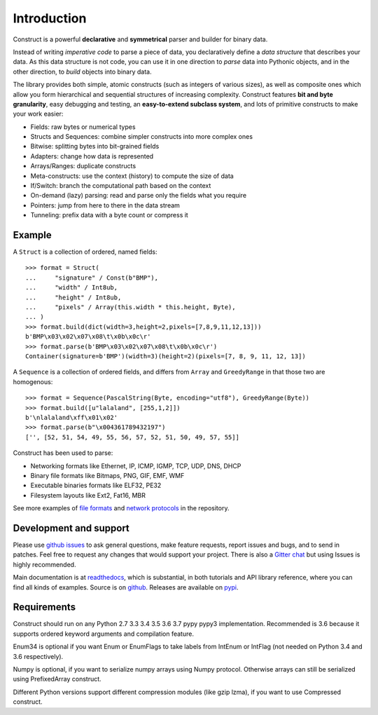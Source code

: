 ============
Introduction
============

Construct is a powerful **declarative** and **symmetrical** parser and builder for binary data.

Instead of writing *imperative code* to parse a piece of data, you declaratively define a *data structure* that describes your data. As this data structure is not code, you can use it in one direction to *parse* data into Pythonic objects, and in the other direction, to *build* objects into binary data.

The library provides both simple, atomic constructs (such as integers of various sizes), as well as composite ones which allow you form hierarchical and sequential structures of increasing complexity. Construct features **bit and byte granularity**, easy debugging and testing, an **easy-to-extend subclass system**, and lots of primitive constructs to make your work easier:

* Fields: raw bytes or numerical types
* Structs and Sequences: combine simpler constructs into more complex ones
* Bitwise: splitting bytes into bit-grained fields
* Adapters: change how data is represented
* Arrays/Ranges: duplicate constructs
* Meta-constructs: use the context (history) to compute the size of data
* If/Switch: branch the computational path based on the context
* On-demand (lazy) parsing: read and parse only the fields what you require
* Pointers: jump from here to there in the data stream
* Tunneling: prefix data with a byte count or compress it


Example
---------

A ``Struct`` is a collection of ordered, named fields::

    >>> format = Struct(
    ...     "signature" / Const(b"BMP"),
    ...     "width" / Int8ub,
    ...     "height" / Int8ub,
    ...     "pixels" / Array(this.width * this.height, Byte),
    ... )
    >>> format.build(dict(width=3,height=2,pixels=[7,8,9,11,12,13]))
    b'BMP\x03\x02\x07\x08\t\x0b\x0c\r'
    >>> format.parse(b'BMP\x03\x02\x07\x08\t\x0b\x0c\r')
    Container(signature=b'BMP')(width=3)(height=2)(pixels=[7, 8, 9, 11, 12, 13])

A ``Sequence`` is a collection of ordered fields, and differs from ``Array`` and ``GreedyRange`` in that those two are homogenous::

    >>> format = Sequence(PascalString(Byte, encoding="utf8"), GreedyRange(Byte))
    >>> format.build([u"lalaland", [255,1,2]])
    b'\nlalaland\xff\x01\x02'
    >>> format.parse(b"\x004361789432197")
    ['', [52, 51, 54, 49, 55, 56, 57, 52, 51, 50, 49, 57, 55]]


Construct has been used to parse:

* Networking formats like Ethernet, IP, ICMP, IGMP, TCP, UDP, DNS, DHCP
* Binary file formats like Bitmaps, PNG, GIF, EMF, WMF
* Executable binaries formats like ELF32, PE32
* Filesystem layouts like Ext2, Fat16, MBR

See more examples of `file formats <https://github.com/construct/construct/tree/master/construct/examples/formats>`_ and `network protocols <https://github.com/construct/construct/tree/master/construct/examples/protocols>`_ in the repository.


Development and support
-------------------------
Please use `github issues <https://github.com/construct/construct/issues>`_ to ask general questions, make feature requests, report issues and bugs, and to send in patches. Feel free to request any changes that would support your project. There is also a `Gitter chat <https://gitter.im/construct-construct/Lobby>`_ but using Issues is highly recommended.

Main documentation is at `readthedocs <http://construct.readthedocs.org>`_, which is substantial, in both tutorials and API library reference, where you can find all kinds of examples. Source is on `github <https://github.com/construct/construct>`_. Releases are available on `pypi <https://pypi.org/project/construct/>`_.


Requirements
--------------
Construct should run on any Python 2.7 3.3 3.4 3.5 3.6 3.7 pypy pypy3 implementation. Recommended is 3.6 because it supports ordered keyword arguments and compilation feature.

Enum34 is optional if you want Enum or EnumFlags to take labels from IntEnum or IntFlag (not needed on Python 3.4 and 3.6 respectively).

Numpy is optional, if you want to serialize numpy arrays using Numpy protocol. Otherwise arrays can still be serialized using PrefixedArray construct.

Different Python versions support different compression modules (like gzip lzma), if you want to use Compressed construct.

